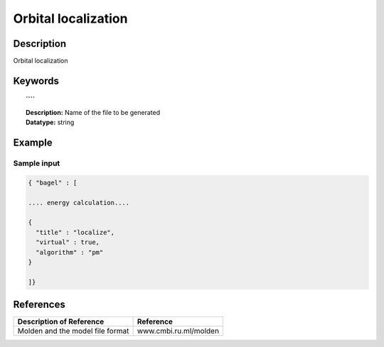 .. _localize:

********************
Orbital localization
********************

===========
Description
===========
Orbital localization 

========
Keywords
========

.. topic:: ````

   | **Description:** Name of the file to be generated 
   | **Datatype:** string 

=======
Example
=======

Sample input
------------

.. code-block:: javascript 

   { "bagel" : [

   .... energy calculation....

   {
     "title" : "localize",
     "virtual" : true,
     "algorithm" : "pm"
   }

   ]}

==========
References
==========

+----------------------------------------------------+-----------------------------------------------------------------------------------------------------------+
|          Description of Reference                  |                          Reference                                                                        |
+====================================================+===========================================================================================================+
| Molden and the model file format                   |   www.cmbi.ru.ml/molden                                                                                   | 
+----------------------------------------------------+-----------------------------------------------------------------------------------------------------------+

